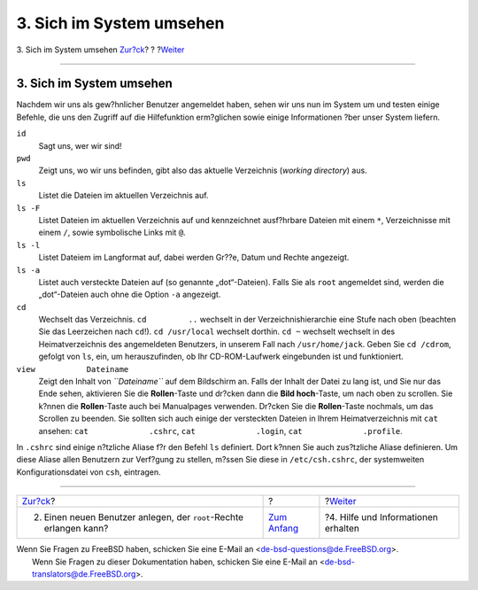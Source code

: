 =========================
3. Sich im System umsehen
=========================

.. raw:: html

   <div class="navheader">

3. Sich im System umsehen
`Zur?ck <adding-a-user.html>`__?
?
?\ `Weiter <getting-help.html>`__

--------------

.. raw:: html

   </div>

.. raw:: html

   <div class="sect1">

.. raw:: html

   <div class="titlepage" xmlns="">

.. raw:: html

   <div>

.. raw:: html

   <div>

3. Sich im System umsehen
-------------------------

.. raw:: html

   </div>

.. raw:: html

   </div>

.. raw:: html

   </div>

Nachdem wir uns als gew?hnlicher Benutzer angemeldet haben, sehen wir
uns nun im System um und testen einige Befehle, die uns den Zugriff auf
die Hilfefunktion erm?glichen sowie einige Informationen ?ber unser
System liefern.

.. raw:: html

   <div class="variablelist">

``id``
    Sagt uns, wer wir sind!

``pwd``
    Zeigt uns, wo wir uns befinden, gibt also das aktuelle Verzeichnis
    (*working directory*) aus.

``ls``
    Listet die Dateien im aktuellen Verzeichnis auf.

``ls -F``
    Listet Dateien im aktuellen Verzeichnis auf und kennzeichnet
    ausf?hrbare Dateien mit einem ``*``, Verzeichnisse mit einem ``/``,
    sowie symbolische Links mit ``@``.

``ls -l``
    Listet Dateiem im Langformat auf, dabei werden Gr??e, Datum und
    Rechte angezeigt.

``ls -a``
    Listet auch versteckte Dateien auf (so genannte „dot“-Dateien).
    Falls Sie als ``root`` angemeldet sind, werden die „dot“-Dateien
    auch ohne die Option ``-a`` angezeigt.

``cd``
    Wechselt das Verzeichnis. ``cd         ..`` wechselt in der
    Verzeichnishierarchie eine Stufe nach oben (beachten Sie das
    Leerzeichen nach ``cd``!). ``cd /usr/local`` wechselt dorthin.
    ``cd ~`` wechselt wechselt in des Heimatverzeichnis des angemeldeten
    Benutzers, in unserem Fall nach ``/usr/home/jack``. Geben Sie
    ``cd /cdrom``, gefolgt von ``ls``, ein, um herauszufinden, ob Ihr
    CD-ROM-Laufwerk eingebunden ist und funktioniert.

``view           Dateiname``
    Zeigt den Inhalt von *``Dateiname``* auf dem Bildschirm an. Falls
    der Inhalt der Datei zu lang ist, und Sie nur das Ende sehen,
    aktivieren Sie die **Rollen**-Taste und dr?cken dann die **Bild
    hoch**-Taste, um nach oben zu scrollen. Sie k?nnen die
    **Rollen**-Taste auch bei Manualpages verwenden. Dr?cken Sie die
    **Rollen**-Taste nochmals, um das Scrollen zu beenden. Sie sollten
    sich auch einige der versteckten Dateien in Ihrem Heimatverzeichnis
    mit ``cat`` ansehen: ``cat             .cshrc``,
    ``cat             .login``, ``cat             .profile``.

.. raw:: html

   </div>

In ``.cshrc`` sind einige n?tzliche Aliase f?r den Befehl ``ls``
definiert. Dort k?nnen Sie auch zus?tzliche Aliase definieren. Um diese
Aliase allen Benutzern zur Verf?gung zu stellen, m?ssen Sie diese in
``/etc/csh.cshrc``, der systemweiten Konfigurationsdatei von ``csh``,
eintragen.

.. raw:: html

   </div>

.. raw:: html

   <div class="navfooter">

--------------

+-----------------------------------------------------------------------+-------------------------------+----------------------------------------+
| `Zur?ck <adding-a-user.html>`__?                                      | ?                             | ?\ `Weiter <getting-help.html>`__      |
+-----------------------------------------------------------------------+-------------------------------+----------------------------------------+
| 2. Einen neuen Benutzer anlegen, der ``root``-Rechte erlangen kann?   | `Zum Anfang <index.html>`__   | ?4. Hilfe und Informationen erhalten   |
+-----------------------------------------------------------------------+-------------------------------+----------------------------------------+

.. raw:: html

   </div>

| Wenn Sie Fragen zu FreeBSD haben, schicken Sie eine E-Mail an
  <de-bsd-questions@de.FreeBSD.org\ >.
|  Wenn Sie Fragen zu dieser Dokumentation haben, schicken Sie eine
  E-Mail an <de-bsd-translators@de.FreeBSD.org\ >.
